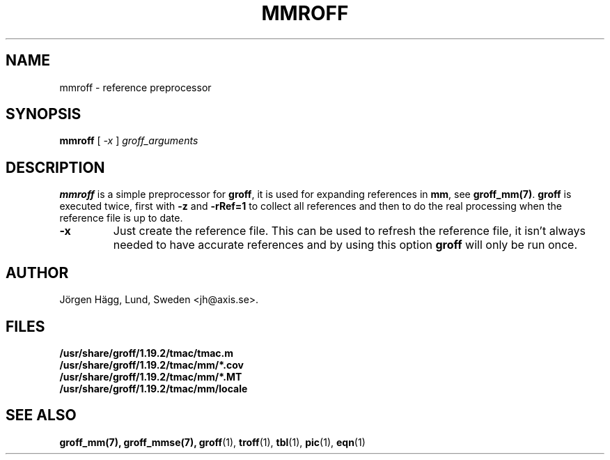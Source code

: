 .\"
.\" $Id: mmroff.man,v 2.2 2001/12/09 12:15:09 wlemb Exp $
.\"
.TH MMROFF 1 "1 March 2013" "Groff Version 1.19.2"
.SH NAME
mmroff \- reference preprocessor
.SH SYNOPSIS
.B mmroff
[
.I -x
]
.I groff_arguments
.SH DESCRIPTION
\fBmmroff\fP is a simple preprocessor for \fBgroff\fP, it is
used for expanding references in \fBmm\fP, see
\fBgroff_mm(7)\fP.
\fBgroff\fP is executed twice, first with \fB-z\fP and \fB-rRef=1\fR
to collect all references and then to do the real processing
when the reference file is up to date.
.TP
\fB\-x\fR
Just create the reference file. This can be used to refresh
the reference file, it isn't always needed to have accurate
references and by using this option \fBgroff\fP will only
be run once.
.\".SH BUGS
.SH AUTHOR
Jörgen Hägg, Lund, Sweden <jh@axis.se>.
.SH FILES
.TP
.B /usr/share/groff/1.19.2/tmac/tmac.m
.TP
.B /usr/share/groff/1.19.2/tmac/mm/*.cov
.TP
.B /usr/share/groff/1.19.2/tmac/mm/*.MT
.TP
.B /usr/share/groff/1.19.2/tmac/mm/locale
.SH "SEE ALSO"
.BR groff_mm(7),
.BR groff_mmse(7),
.BR groff (1),
.BR troff (1),
.BR tbl (1),
.BR pic (1),
.BR eqn (1)
.
.\" Local Variables:
.\" mode: nroff
.\" End:
